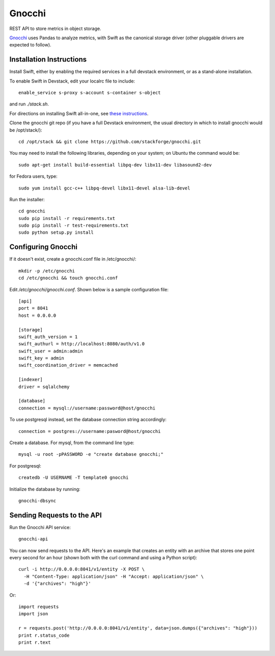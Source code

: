 ========
 Gnocchi
========

REST API to store metrics in object storage.

`Gnocchi <https://wiki.openstack.org/wiki/Gnocchi>`_ uses Pandas to analyze
metrics, with Swift as the canonical storage driver (other pluggable drivers
are expected to follow).

Installation Instructions
=========================
Install Swift, either by enabling the required services in a full devstack
environment, or as a stand-alone installation.

To enable Swift in Devstack, edit your localrc file to include::

    enable_service s-proxy s-account s-container s-object

and run `./stack.sh`.

For directions on installing Swift all-in-one, see
`these instructions <https://docs.openstack.org/developer/swift/development_saio.html>`_.

Clone the gnocchi git repo (if you have a full Devstack environment, the
usual directory in which to install gnocchi would be /opt/stack/)::

    cd /opt/stack && git clone https://github.com/stackforge/gnocchi.git

You may need to install the following libraries, depending on your system;
on Ubuntu the command would be::

    sudo apt-get install build-essential libpq-dev libx11-dev libasound2-dev

for Fedora users, type::

    sudo yum install gcc-c++ libpq-devel libx11-devel alsa-lib-devel

Run the installer::

    cd gnocchi
    sudo pip install -r requirements.txt
    sudo pip install -r test-requirements.txt
    sudo python setup.py install


Configuring Gnocchi
===================

If it doesn't exist, create a gnocchi.conf file in /etc/gnocchi/::

    mkdir -p /etc/gnocchi
    cd /etc/gnocchi && touch gnocchi.conf

Edit `/etc/gnocchi/gnocchi.conf`. Shown below is a sample configuration file::

    [api]
    port = 8041
    host = 0.0.0.0

    [storage]
    swift_auth_version = 1
    swift_authurl = http://localhost:8080/auth/v1.0
    swift_user = admin:admin
    swift_key = admin
    swift_coordination_driver = memcached

    [indexer]
    driver = sqlalchemy

    [database]
    connection = mysql://username:password@host/gnocchi

To use postgresql instead, set the database connection string accordingly::

    connection = postgres://username:pasword@host/gnocchi

Create a database. For mysql, from the command line type::

    mysql -u root -pPASSWORD -e "create database gnocchi;"

For postgresql::

    createdb -U USERNAME -T template0 gnocchi

Initialize the database by running::

    gnocchi-dbsync

Sending Requests to the API
===========================

Run the Gnocchi API service::

    gnocchi-api

You can now send requests to the API. Here's an example that creates an
entity with an archive that stores one point every second for an hour
(shown both with the curl command and using a Python script)::

    curl -i http://0.0.0.0:8041/v1/entity -X POST \
      -H "Content-Type: application/json" -H "Accept: application/json" \
      -d '{"archives": "high"}'

Or::

    import requests
    import json

    r = requests.post('http://0.0.0.0:8041/v1/entity', data=json.dumps({"archives": "high"}))
    print r.status_code
    print r.text
